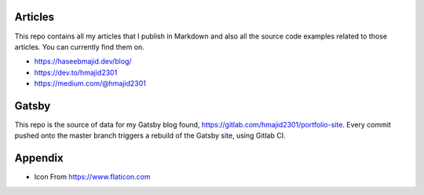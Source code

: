 Articles
--------

This repo contains all my articles that I publish in Markdown and also all the source code examples related to those articles.
You can currently find them on.

- https://haseebmajid.dev/blog/
- https://dev.to/hmajid2301
- https://medium.com/@hmajid2301


Gatsby
------

This repo is the source of data for my Gatsby blog found, https://gitlab.com/hmajid2301/portfolio-site.
Every commit pushed onto the master branch triggers a rebuild of the Gatsby site, using Gitlab CI.

Appendix
--------

- Icon From https://www.flaticon.com